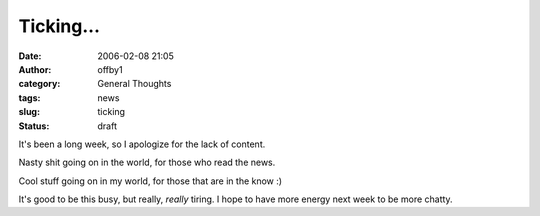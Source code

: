 Ticking...
##########
:date: 2006-02-08 21:05
:author: offby1
:category: General Thoughts
:tags: news
:slug: ticking
:status: draft

It's been a long week, so I apologize for the lack of content.

Nasty shit going on in the world, for those who read the news.

Cool stuff going on in my world, for those that are in the know :)

It's good to be this busy, but really, *really* tiring. I hope to have
more energy next week to be more chatty.
